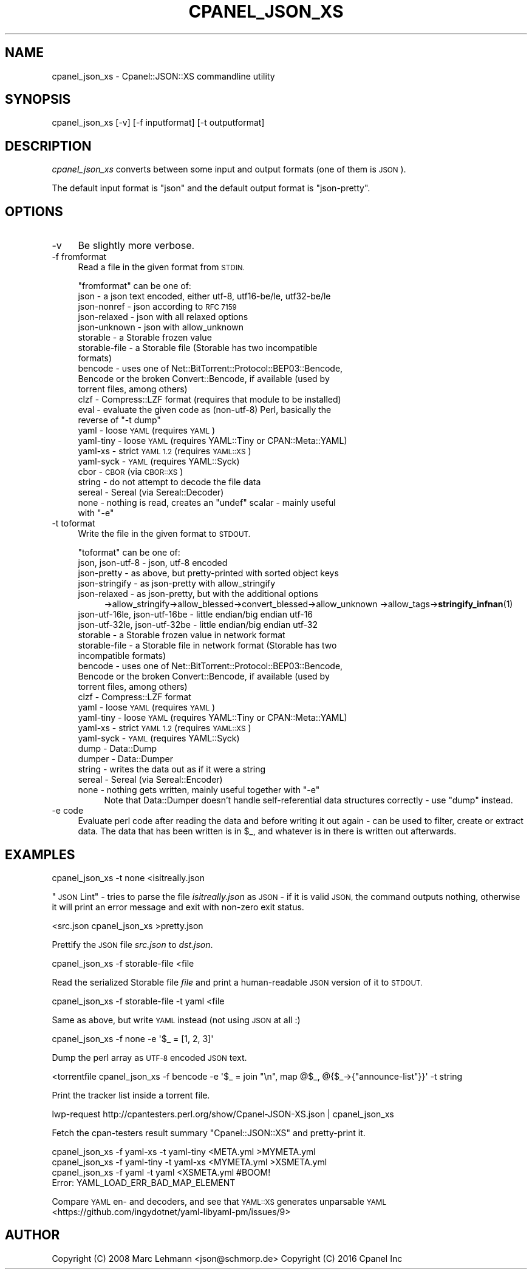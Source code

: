 .\" Automatically generated by Pod::Man 4.12 (Pod::Simple 3.40)
.\"
.\" Standard preamble:
.\" ========================================================================
.de Sp \" Vertical space (when we can't use .PP)
.if t .sp .5v
.if n .sp
..
.de Vb \" Begin verbatim text
.ft CW
.nf
.ne \\$1
..
.de Ve \" End verbatim text
.ft R
.fi
..
.\" Set up some character translations and predefined strings.  \*(-- will
.\" give an unbreakable dash, \*(PI will give pi, \*(L" will give a left
.\" double quote, and \*(R" will give a right double quote.  \*(C+ will
.\" give a nicer C++.  Capital omega is used to do unbreakable dashes and
.\" therefore won't be available.  \*(C` and \*(C' expand to `' in nroff,
.\" nothing in troff, for use with C<>.
.tr \(*W-
.ds C+ C\v'-.1v'\h'-1p'\s-2+\h'-1p'+\s0\v'.1v'\h'-1p'
.ie n \{\
.    ds -- \(*W-
.    ds PI pi
.    if (\n(.H=4u)&(1m=24u) .ds -- \(*W\h'-12u'\(*W\h'-12u'-\" diablo 10 pitch
.    if (\n(.H=4u)&(1m=20u) .ds -- \(*W\h'-12u'\(*W\h'-8u'-\"  diablo 12 pitch
.    ds L" ""
.    ds R" ""
.    ds C` ""
.    ds C' ""
'br\}
.el\{\
.    ds -- \|\(em\|
.    ds PI \(*p
.    ds L" ``
.    ds R" ''
.    ds C`
.    ds C'
'br\}
.\"
.\" Escape single quotes in literal strings from groff's Unicode transform.
.ie \n(.g .ds Aq \(aq
.el       .ds Aq '
.\"
.\" If the F register is >0, we'll generate index entries on stderr for
.\" titles (.TH), headers (.SH), subsections (.SS), items (.Ip), and index
.\" entries marked with X<> in POD.  Of course, you'll have to process the
.\" output yourself in some meaningful fashion.
.\"
.\" Avoid warning from groff about undefined register 'F'.
.de IX
..
.nr rF 0
.if \n(.g .if rF .nr rF 1
.if (\n(rF:(\n(.g==0)) \{\
.    if \nF \{\
.        de IX
.        tm Index:\\$1\t\\n%\t"\\$2"
..
.        if !\nF==2 \{\
.            nr % 0
.            nr F 2
.        \}
.    \}
.\}
.rr rF
.\" ========================================================================
.\"
.IX Title "CPANEL_JSON_XS 1"
.TH CPANEL_JSON_XS 1 "2020-10-27" "perl v5.30.1" "User Contributed Perl Documentation"
.\" For nroff, turn off justification.  Always turn off hyphenation; it makes
.\" way too many mistakes in technical documents.
.if n .ad l
.nh
.SH "NAME"
cpanel_json_xs \- Cpanel::JSON::XS commandline utility
.SH "SYNOPSIS"
.IX Header "SYNOPSIS"
.Vb 1
\&   cpanel_json_xs [\-v] [\-f inputformat] [\-t outputformat]
.Ve
.SH "DESCRIPTION"
.IX Header "DESCRIPTION"
\&\fIcpanel_json_xs\fR converts between some input and output formats (one of them is
\&\s-1JSON\s0).
.PP
The default input format is \f(CW\*(C`json\*(C'\fR and the default output format is
\&\f(CW\*(C`json\-pretty\*(C'\fR.
.SH "OPTIONS"
.IX Header "OPTIONS"
.IP "\-v" 4
.IX Item "-v"
Be slightly more verbose.
.IP "\-f fromformat" 4
.IX Item "-f fromformat"
Read a file in the given format from \s-1STDIN.\s0
.Sp
\&\f(CW\*(C`fromformat\*(C'\fR can be one of:
.RS 4
.IP "json \- a json text encoded, either utf\-8, utf16\-be/le, utf32\-be/le" 4
.IX Item "json - a json text encoded, either utf-8, utf16-be/le, utf32-be/le"
.PD 0
.IP "json-nonref \- json according to \s-1RFC 7159\s0" 4
.IX Item "json-nonref - json according to RFC 7159"
.IP "json-relaxed \- json with all relaxed options" 4
.IX Item "json-relaxed - json with all relaxed options"
.IP "json-unknown \- json with allow_unknown" 4
.IX Item "json-unknown - json with allow_unknown"
.IP "storable \- a Storable frozen value" 4
.IX Item "storable - a Storable frozen value"
.IP "storable-file \- a Storable file (Storable has two incompatible formats)" 4
.IX Item "storable-file - a Storable file (Storable has two incompatible formats)"
.IP "bencode \- uses one of Net::BitTorrent::Protocol::BEP03::Bencode, Bencode or the broken Convert::Bencode, if available (used by torrent files, among others)" 4
.IX Item "bencode - uses one of Net::BitTorrent::Protocol::BEP03::Bencode, Bencode or the broken Convert::Bencode, if available (used by torrent files, among others)"
.IP "clzf \- Compress::LZF format (requires that module to be installed)" 4
.IX Item "clzf - Compress::LZF format (requires that module to be installed)"
.ie n .IP "eval \- evaluate the given code as (non\-utf\-8) Perl, basically the reverse of ""\-t dump""" 4
.el .IP "eval \- evaluate the given code as (non\-utf\-8) Perl, basically the reverse of ``\-t dump''" 4
.IX Item "eval - evaluate the given code as (non-utf-8) Perl, basically the reverse of -t dump"
.IP "yaml \- loose \s-1YAML\s0 (requires \s-1YAML\s0)" 4
.IX Item "yaml - loose YAML (requires YAML)"
.IP "yaml-tiny \- loose \s-1YAML\s0 (requires YAML::Tiny or CPAN::Meta::YAML)" 4
.IX Item "yaml-tiny - loose YAML (requires YAML::Tiny or CPAN::Meta::YAML)"
.IP "yaml-xs \- strict \s-1YAML 1.2\s0 (requires \s-1YAML::XS\s0)" 4
.IX Item "yaml-xs - strict YAML 1.2 (requires YAML::XS)"
.IP "yaml-syck \- \s-1YAML\s0 (requires YAML::Syck)" 4
.IX Item "yaml-syck - YAML (requires YAML::Syck)"
.IP "cbor \- \s-1CBOR\s0 (via \s-1CBOR::XS\s0)" 4
.IX Item "cbor - CBOR (via CBOR::XS)"
.IP "string \- do not attempt to decode the file data" 4
.IX Item "string - do not attempt to decode the file data"
.IP "sereal \- Sereal (via Sereal::Decoder)" 4
.IX Item "sereal - Sereal (via Sereal::Decoder)"
.ie n .IP "none \- nothing is read, creates an ""undef"" scalar \- mainly useful with ""\-e""" 4
.el .IP "none \- nothing is read, creates an \f(CWundef\fR scalar \- mainly useful with \f(CW\-e\fR" 4
.IX Item "none - nothing is read, creates an undef scalar - mainly useful with -e"
.RE
.RS 4
.RE
.IP "\-t toformat" 4
.IX Item "-t toformat"
.PD
Write the file in the given format to \s-1STDOUT.\s0
.Sp
\&\f(CW\*(C`toformat\*(C'\fR can be one of:
.RS 4
.IP "json, json\-utf\-8 \- json, utf\-8 encoded" 4
.IX Item "json, json-utf-8 - json, utf-8 encoded"
.PD 0
.IP "json-pretty \- as above, but pretty-printed with sorted object keys" 4
.IX Item "json-pretty - as above, but pretty-printed with sorted object keys"
.IP "json-stringify \- as json-pretty with allow_stringify" 4
.IX Item "json-stringify - as json-pretty with allow_stringify"
.IP "json-relaxed  \- as json-pretty, but with the additional options" 4
.IX Item "json-relaxed - as json-pretty, but with the additional options"
.PD
\&\->allow_stringify\->allow_blessed\->convert_blessed\->allow_unknown
\&\->allow_tags\->\fBstringify_infnan\fR\|(1)
.IP "json\-utf\-16le, json\-utf\-16be \- little endian/big endian utf\-16" 4
.IX Item "json-utf-16le, json-utf-16be - little endian/big endian utf-16"
.PD 0
.IP "json\-utf\-32le, json\-utf\-32be \- little endian/big endian utf\-32" 4
.IX Item "json-utf-32le, json-utf-32be - little endian/big endian utf-32"
.IP "storable \- a Storable frozen value in network format" 4
.IX Item "storable - a Storable frozen value in network format"
.IP "storable-file \- a Storable file in network format (Storable has two incompatible formats)" 4
.IX Item "storable-file - a Storable file in network format (Storable has two incompatible formats)"
.IP "bencode \- uses one of Net::BitTorrent::Protocol::BEP03::Bencode, Bencode or the broken Convert::Bencode, if available (used by torrent files, among others)" 4
.IX Item "bencode - uses one of Net::BitTorrent::Protocol::BEP03::Bencode, Bencode or the broken Convert::Bencode, if available (used by torrent files, among others)"
.IP "clzf \- Compress::LZF format" 4
.IX Item "clzf - Compress::LZF format"
.IP "yaml \- loose \s-1YAML\s0 (requires \s-1YAML\s0)" 4
.IX Item "yaml - loose YAML (requires YAML)"
.IP "yaml-tiny \- loose \s-1YAML\s0 (requires YAML::Tiny or CPAN::Meta::YAML)" 4
.IX Item "yaml-tiny - loose YAML (requires YAML::Tiny or CPAN::Meta::YAML)"
.IP "yaml-xs \- strict \s-1YAML 1.2\s0 (requires \s-1YAML::XS\s0)" 4
.IX Item "yaml-xs - strict YAML 1.2 (requires YAML::XS)"
.IP "yaml-syck \- \s-1YAML\s0 (requires YAML::Syck)" 4
.IX Item "yaml-syck - YAML (requires YAML::Syck)"
.IP "dump \- Data::Dump" 4
.IX Item "dump - Data::Dump"
.IP "dumper \- Data::Dumper" 4
.IX Item "dumper - Data::Dumper"
.IP "string \- writes the data out as if it were a string" 4
.IX Item "string - writes the data out as if it were a string"
.IP "sereal \- Sereal (via Sereal::Encoder)" 4
.IX Item "sereal - Sereal (via Sereal::Encoder)"
.ie n .IP "none \- nothing gets written, mainly useful together with ""\-e""" 4
.el .IP "none \- nothing gets written, mainly useful together with \f(CW\-e\fR" 4
.IX Item "none - nothing gets written, mainly useful together with -e"
.PD
Note that Data::Dumper doesn't handle self-referential data structures
correctly \- use \*(L"dump\*(R" instead.
.RE
.RS 4
.RE
.IP "\-e code" 4
.IX Item "-e code"
Evaluate perl code after reading the data and before writing it out again
\&\- can be used to filter, create or extract data. The data that has been
written is in \f(CW$_\fR, and whatever is in there is written out afterwards.
.SH "EXAMPLES"
.IX Header "EXAMPLES"
.Vb 1
\&   cpanel_json_xs \-t none <isitreally.json
.Ve
.PP
\&\*(L"\s-1JSON\s0 Lint\*(R" \- tries to parse the file \fIisitreally.json\fR as \s-1JSON\s0 \- if it
is valid \s-1JSON,\s0 the command outputs nothing, otherwise it will print an
error message and exit with non-zero exit status.
.PP
.Vb 1
\&   <src.json cpanel_json_xs >pretty.json
.Ve
.PP
Prettify the \s-1JSON\s0 file \fIsrc.json\fR to \fIdst.json\fR.
.PP
.Vb 1
\&   cpanel_json_xs \-f storable\-file <file
.Ve
.PP
Read the serialized Storable file \fIfile\fR and print a human-readable \s-1JSON\s0
version of it to \s-1STDOUT.\s0
.PP
.Vb 1
\&   cpanel_json_xs \-f storable\-file \-t yaml <file
.Ve
.PP
Same as above, but write \s-1YAML\s0 instead (not using \s-1JSON\s0 at all :)
.PP
.Vb 1
\&   cpanel_json_xs \-f none \-e \*(Aq$_ = [1, 2, 3]\*(Aq
.Ve
.PP
Dump the perl array as \s-1UTF\-8\s0 encoded \s-1JSON\s0 text.
.PP
.Vb 1
\&   <torrentfile cpanel_json_xs \-f bencode \-e \*(Aq$_ = join "\en", map @$_, @{$_\->{"announce\-list"}}\*(Aq \-t string
.Ve
.PP
Print the tracker list inside a torrent file.
.PP
.Vb 1
\&   lwp\-request http://cpantesters.perl.org/show/Cpanel\-JSON\-XS.json | cpanel_json_xs
.Ve
.PP
Fetch the cpan-testers result summary \f(CW\*(C`Cpanel::JSON::XS\*(C'\fR and pretty-print it.
.PP
.Vb 4
\&    cpanel_json_xs \-f yaml\-xs \-t yaml\-tiny <META.yml   >MYMETA.yml
\&    cpanel_json_xs \-f yaml\-tiny \-t yaml\-xs <MYMETA.yml >XSMETA.yml
\&    cpanel_json_xs \-f yaml \-t yaml <XSMETA.yml #BOOM!
\&    Error: YAML_LOAD_ERR_BAD_MAP_ELEMENT
.Ve
.PP
Compare \s-1YAML\s0 en\- and decoders, and see that \s-1YAML::XS\s0 generates unparsable \s-1YAML\s0
<https://github.com/ingydotnet/yaml\-libyaml\-pm/issues/9>
.SH "AUTHOR"
.IX Header "AUTHOR"
Copyright (C) 2008 Marc Lehmann <json@schmorp.de>
Copyright (C) 2016 Cpanel Inc
